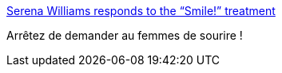:jbake-type: post
:jbake-status: published
:jbake-title: Serena Williams responds to the “Smile!” treatment
:jbake-tags: culture,féminisme,représentation,_mois_sept.,_année_2015
:jbake-date: 2015-09-23
:jbake-depth: ../
:jbake-uri: shaarli/1443007570000.adoc
:jbake-source: https://nicolas-delsaux.hd.free.fr/Shaarli?searchterm=http%3A%2F%2Fthesocietypages.org%2Fsocimages%2F2015%2F09%2F22%2Fserena-williams-responds-to-the-smile-treatment%2F&searchtags=culture+f%C3%A9minisme+repr%C3%A9sentation+_mois_sept.+_ann%C3%A9e_2015
:jbake-style: shaarli

http://thesocietypages.org/socimages/2015/09/22/serena-williams-responds-to-the-smile-treatment/[Serena Williams responds to the “Smile!” treatment]

Arrêtez de demander au femmes de sourire !
